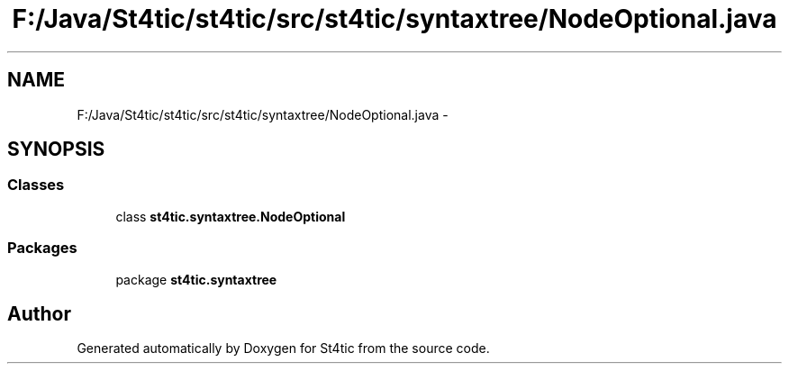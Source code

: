 .TH "F:/Java/St4tic/st4tic/src/st4tic/syntaxtree/NodeOptional.java" 3 "27 Dec 2009" "Version 1.0" "St4tic" \" -*- nroff -*-
.ad l
.nh
.SH NAME
F:/Java/St4tic/st4tic/src/st4tic/syntaxtree/NodeOptional.java \- 
.SH SYNOPSIS
.br
.PP
.SS "Classes"

.in +1c
.ti -1c
.RI "class \fBst4tic.syntaxtree.NodeOptional\fP"
.br
.in -1c
.SS "Packages"

.in +1c
.ti -1c
.RI "package \fBst4tic.syntaxtree\fP"
.br
.in -1c
.SH "Author"
.PP 
Generated automatically by Doxygen for St4tic from the source code.

